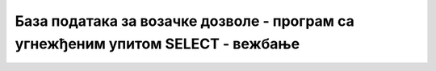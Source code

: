 База података за возачке дозволе - програм са угнежђеним упитом SELECT - вежбање
================================================================================